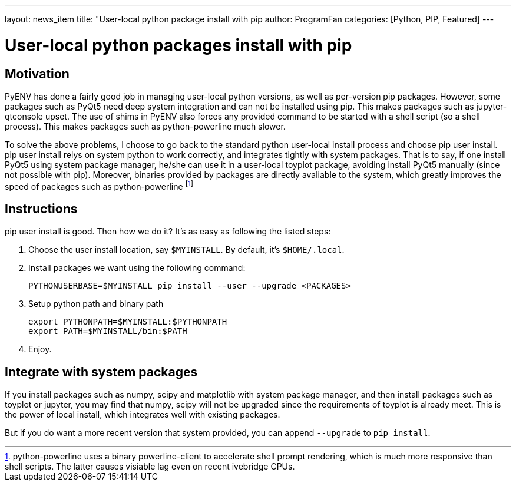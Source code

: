 ---
layout: news_item
title: "User-local python package install with pip
author: ProgramFan
categories: [Python, PIP, Featured]
---

= User-local python packages install with pip

== Motivation

PyENV has done a fairly good job in managing user-local python versions, as well as per-version pip packages. However, some packages such as PyQt5 need deep system integration and can not be installed using pip. This makes packages such as jupyter-qtconsole upset. The use of shims in PyENV also forces any provided command to be started with a shell script (so a shell process). This makes packages such as python-powerline much slower.

To solve the above problems, I choose to go back to the standard python user-local install process and choose pip user install. pip user install relys on system python to work correctly, and integrates tightly with system packages. That is to say, if one install PyQt5 using system package manager, he/she can use it in a user-local toyplot package, avoiding install PyQt5 manually (since not possible with pip). Moreover, binaries provided by packages are directly avaliable to the system, which greatly improves the speed of packages such as python-powerline footnote:[python-powerline uses a binary powerline-client to accelerate shell prompt rendering, which is much more responsive than shell scripts. The latter causes visiable lag even on recent ivebridge CPUs.]

== Instructions

pip user install is good. Then how we do it? It's as easy as following the listed steps:

1. Choose the user install location, say `$MYINSTALL`. By default, it's
   `$HOME/.local`.

2. Install packages we want using the following command:
+
[source, bash]
----
PYTHONUSERBASE=$MYINSTALL pip install --user --upgrade <PACKAGES>
----

3. Setup python path and binary path
+
----
export PYTHONPATH=$MYINSTALL:$PYTHONPATH
export PATH=$MYINSTALL/bin:$PATH
----

4. Enjoy.

== Integrate with system packages

If you install packages such as numpy, scipy and matplotlib with system package manager, and then install packages such as toyplot or jupyter, you may find that numpy, scipy will not be upgraded since the requirements of toyplot is already meet. This is the power of local install, which integrates well with existing packages.

But if you do want a more recent version that system provided, you can append `--upgrade` to `pip install`.
